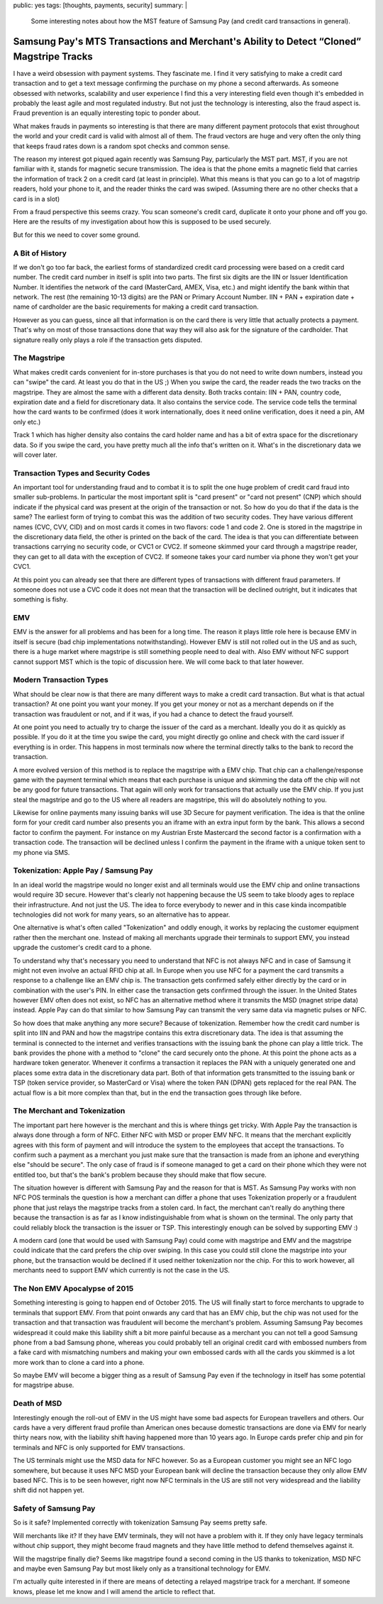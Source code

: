 public: yes
tags: [thoughts, payments, security]
summary: |
  Some interesting notes about how the MST feature of Samsung Pay (and
  credit card transactions in general).

Samsung Pay's MTS Transactions and Merchant's Ability to Detect “Cloned” Magstripe Tracks
=========================================================================================

I have a weird obsession with payment systems.  They fascinate me.  I find
it very satisfying to make a credit card transaction and to get a text
message confirming the purchase on my phone a second afterwards.  As
someone obsessed with networks, scalability and user experience I find
this a very interesting field even though it's embedded in probably the
least agile and most regulated industry.  But not just the technology is
interesting, also the fraud aspect is.  Fraud prevention is an equally
interesting topic to ponder about.

What makes frauds in payments so interesting is that there are many
different payment protocols that exist throughout the world and your
credit card is valid with almost all of them.  The fraud vectors are huge
and very often the only thing that keeps fraud rates down is a random spot
checks and common sense.

The reason my interest got piqued again recently was Samsung Pay,
particularly the MST part.  MST, if you are not familiar with it, stands
for magnetic secure transmission.  The idea is that the phone emits
a magnetic field that carries the information of track 2 on a credit card
(at least in principle).  What this means is that you can go to a lot of
magstrip readers, hold your phone to it, and the reader thinks the card
was swiped.  (Assuming there are no other checks that a card is in a
slot)

From a fraud perspective this seems crazy.  You scan someone's credit
card, duplicate it onto your phone and off you go.  Here are the results
of my investigation about how this is supposed to be used securely.

But for this we need to cover some ground.

A Bit of History
----------------

If we don't go too far back, the earliest forms of standardized credit
card processing were based on a credit card number.  The credit card
number in itself is split into two parts.  The first six digits are the
IIN or Issuer Identification Number.  It identifies the network of the
card (MasterCard, AMEX, Visa, etc.) and might identify the bank within
that network.  The rest (the remaining 10-13 digits) are the PAN or
Primary Account Number.  IIN + PAN + expiration date + name of cardholder
are the basic requirements for making a credit card transaction.

However as you can guess, since all that information is on the card there
is very little that actually protects a payment.  That's why on most of
those transactions done that way they will also ask for the signature of
the cardholder.  That signature really only plays a role if the
transaction gets disputed.

The Magstripe
-------------

What makes credit cards convenient for in-store purchases is that you do
not need to write down numbers, instead you can "swipe" the card.  At
least you do that in the US ;)  When you swipe the card, the reader reads
the two tracks on the magstripe.  They are almost the same with a
different data density.  Both tracks contain: IIN + PAN, country code,
expiration date and a field for discretionary data.  It also contains the
service code.  The service code tells the terminal how the card wants to
be confirmed (does it work internationally, does it need online
verification, does it need a pin, AM only etc.)

Track 1 which has higher density also contains the card holder name and
has a bit of extra space for the discretionary data.  So if you swipe the
card, you have pretty much all the info that's written on it.  What's in
the discretionary data we will cover later.

Transaction Types and Security Codes
------------------------------------

An important tool for understanding fraud and to combat it is to split the
one huge problem of credit card fraud into smaller sub-problems.  In
particular the most important split is "card present" or "card not
present" (CNP) which should indicate if the physical card was present at
the origin of the transaction or not.  So how do you do that if the data
is the same?  The earliest form of trying to combat this was the addition
of two security codes.  They have various different names (CVC, CVV, CID)
and on most cards it comes in two flavors: code 1 and code 2.  One is
stored in the magstripe in the discretionary data field, the other is
printed on the back of the card.  The idea is that you can differentiate
between transactions carrying no security code, or CVC1 or CVC2.  If
someone skimmed your card through a magstripe reader, they can get to all
data with the exception of CVC2.  If someone takes your card number via
phone they won't get your CVC1.

At this point you can already see that there are different types of
transactions with different fraud parameters.  If someone does not use a
CVC code it does not mean that the transaction will be declined outright,
but it indicates that something is fishy.

EMV
---

EMV is the answer for all problems and has been for a long time.  The
reason it plays little role here is because EMV in itself is secure (bad
chip implementations notwithstanding).  However EMV is still not rolled
out in the US and as such, there is a huge market where magstripe is still
something people need to deal with.  Also EMV without NFC support cannot
support MST which is the topic of discussion here.  We will come back to
that later however.

Modern Transaction Types
------------------------

What should be clear now is that there are many different ways to make a
credit card transaction.  But what is that actual transaction?  At one
point you want your money.  If you get your money or not as a merchant
depends on if the transaction was fraudulent or not, and if it was, if you
had a chance to detect the fraud yourself.

At one point you need to actually try to charge the issuer of the card as
a merchant.  Ideally you do it as quickly as possible.  If you do it at
the time you swipe the card, you might directly go online and check with
the card issuer if everything is in order.  This happens in most terminals
now where the terminal directly talks to the bank to record the
transaction.

A more evolved version of this method is to replace the magstripe with a
EMV chip.  That chip can a challenge/response game with the payment
terminal which means that each purchase is unique and skimming the data
off the chip will not be any good for future transactions.  That again
will only work for transactions that actually use the EMV chip.  If you
just steal the magstripe and go to the US where all readers are magstripe,
this will do absolutely nothing to you.

Likewise for online payments many issuing banks will use 3D Secure for
payment verification.  The idea is that the online form for your credit
card number also presents you an iframe with an extra input form by the
bank.  This allows a second factor to confirm the payment.  For instance
on my Austrian Erste Mastercard the second factor is a confirmation with a
transaction code.  The transaction will be declined unless I confirm the
payment in the iframe with a unique token sent to my phone via SMS.

Tokenization: Apple Pay / Samsung Pay
-------------------------------------

In an ideal world the magstripe would no longer exist and all terminals
would use the EMV chip and online transactions would require 3D secure.
However that's clearly not happening because the US seem to take bloody
ages to replace their infrastructure.  And not just the US.  The idea to
force everybody to newer and in this case kinda incompatible technologies
did not work for many years, so an alternative has to appear.

One alternative is what's often called "Tokenization" and oddly enough, it
works by replacing the customer equipment rather then the merchant one.
Instead of making all merchants upgrade their terminals to support EMV,
you instead upgrade the customer's credit card to a phone.

To understand why that's necessary you need to understand that NFC is not
always NFC and in case of Samsung it might not even involve an actual RFID
chip at all.  In Europe when you use NFC for a payment the card transmits
a response to a challenge like an EMV chip is.  The transaction gets
confirmed safely either directly by the card or in combination with the
user's PIN.  In either case the transaction gets confirmed through the
issuer.  In the United States however EMV often does not exist, so NFC has
an alternative method where it transmits the MSD (magnet stripe data)
instead.  Apple Pay can do that similar to how Samsung Pay can transmit
the very same data via magnetic pulses or NFC.

So how does that make anything any more secure?  Because of tokenization.
Remember how the credit card number is split into IIN and PAN and how the
magstripe contains this extra discretionary data.  The idea is that
assuming the terminal is connected to the internet and verifies
transactions with the issuing bank the phone can play a little trick.  The
bank provides the phone with a method to "clone" the card securely onto
the phone.  At this point the phone acts as a hardware token generator.
Whenever it confirms a transaction it replaces the PAN with a uniquely
generated one and places some extra data in the discretionary data part.
Both of that information gets transmitted to the issuing bank or TSP
(token service provider, so MasterCard or Visa) where the token PAN (DPAN)
gets replaced for the real PAN.  The actual flow is a bit more complex
than that, but in the end the transaction goes through like before.

The Merchant and Tokenization
-----------------------------

The important part here however is the merchant and this is where things
get tricky.  With Apple Pay the transaction is always done through a form
of NFC.  Either NFC with MSD or proper EMV NFC.  It means that the
merchant explicitly agrees with this form of payment and will introduce
the system to the employees that accept the transactions.   To confirm
such a payment as a merchant you just make sure that the transaction is
made from an iphone and everything else "should be secure".  The only
case of fraud is if someone managed to get a card on their phone which
they were not entitled too, but that's the bank's problem because they
should make that flow secure.

The situation however is different with Samsung Pay and the reason for
that is MST.  As Samsung Pay works with non NFC POS terminals the question
is how a merchant can differ a phone that uses Tokenization properly or
a fraudulent phone that just relays the magstripe tracks from a stolen
card.  In fact, the merchant can't really do anything there because the
transaction is as far as I know indistinguishable from what is shown on
the terminal.  The only party that could reliably block the transaction is
the issuer or TSP.  This interestingly enough can be solved by supporting
EMV :)

A modern card (one that would be used with Samsung Pay) could come with
magstripe and EMV and the magstripe could indicate that the card prefers
the chip over swiping.  In this case you could still clone the magstripe
into your phone, but the transaction would be declined if it used neither
tokenization nor the chip.  For this to work however, all merchants need
to support EMV which currently is not the case in the US.

The Non EMV Apocalypse of 2015
------------------------------

Something interesting is going to happen end of October 2015.  The US will
finally start to force merchants to upgrade to terminals that support EMV.
From that point onwards any card that has an EMV chip, but the chip was
not used for the transaction and that transaction was fraudulent will
become the merchant's problem.  Assuming Samsung Pay becomes widespread
it could make this liability shift a bit more painful because as a
merchant you can not tell a good Samsung phone from a bad Samsung phone,
whereas you could probably tell an original credit card with embossed
numbers from a fake card with mismatching numbers and making your own
embossed cards with all the cards you skimmed is a lot more work than to
clone a card into a phone.

So maybe EMV will become a bigger thing as a result of Samsung Pay even if
the technology in itself has some potential for magstripe abuse.

Death of MSD
------------

Interestingly enough the roll-out of EMV in the US might have some bad
aspects for European travellers and others.  Our cards have a very
different fraud profile than American ones because domestic transactions
are done via EMV for nearly thirty nears now, with the liability shift
having happened more than 10 years ago.  In Europe cards prefer chip and
pin for terminals and NFC is only supported for EMV transactions.

The US terminals might use the MSD data for NFC however.  So as a European
customer you might see an NFC logo somewhere, but because it uses NFC MSD
your European bank will decline the transaction because they only allow
EMV based NFC.  This is to be seen however, right now NFC terminals in the
US are still not very widespread and the liability shift did not happen
yet.

Safety of Samsung Pay
---------------------

So is it safe?  Implemented correctly with tokenization Samsung Pay seems
pretty safe.

Will merchants like it?  If they have EMV terminals, they will not have a
problem with it.  If they only have legacy terminals without chip support,
they might become fraud magnets and they have little method to defend
themselves against it.

Will the magstripe finally die?  Seems like magstripe found a second
coming in the US thanks to tokenization, MSD NFC and maybe even Samsung
Pay but most likely only as a transitional technology for EMV.

I'm actually quite interested in if there are means of detecting a relayed
magstripe track for a merchant.  If someone knows, please let me know and
I will amend the article to reflect that.
